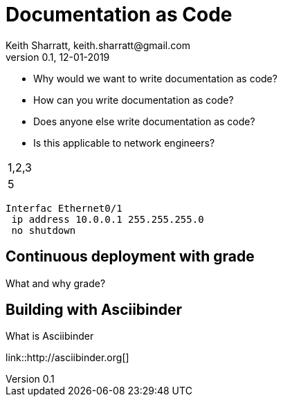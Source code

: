 = Documentation as Code
Keith Sharratt, keith.sharratt@gmail.com
0.1, 12-01-2019

- Why would we want to write documentation as code?
- How can you write documentation as code?
- Does anyone else write documentation as code?
- Is this applicable to network engineers?

|===
|1,2,3
2.+|4|5
|===

----
Interfac Ethernet0/1
 ip address 10.0.0.1 255.255.255.0
 no shutdown
----

== Continuous deployment with grade

What and why grade?

== Building with Asciibinder

What is Asciibinder

link::http://asciibinder.org[]

//this is a good demo https://www.cloudbees.com/blog/continuous-documentation-jenkins-asciidoctor-and-gradle

